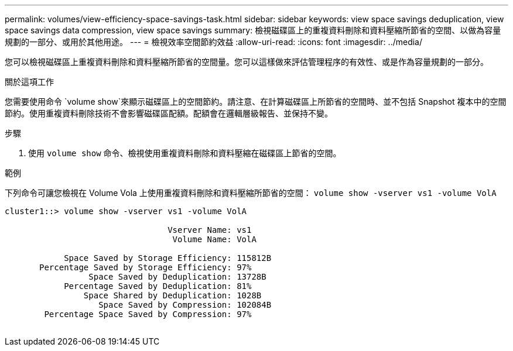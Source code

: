 ---
permalink: volumes/view-efficiency-space-savings-task.html 
sidebar: sidebar 
keywords: view space savings deduplication, view space savings data compression, view space savings 
summary: 檢視磁碟區上的重複資料刪除和資料壓縮所節省的空間、以做為容量規劃的一部分、或用於其他用途。 
---
= 檢視效率空間節約效益
:allow-uri-read: 
:icons: font
:imagesdir: ../media/


[role="lead"]
您可以檢視磁碟區上重複資料刪除和資料壓縮所節省的空間量。您可以這樣做來評估管理程序的有效性、或是作為容量規劃的一部分。

.關於這項工作
您需要使用命令 `volume show`來顯示磁碟區上的空間節約。請注意、在計算磁碟區上所節省的空間時、並不包括 Snapshot 複本中的空間節約。使用重複資料刪除技術不會影響磁碟區配額。配額會在邏輯層級報告、並保持不變。

.步驟
. 使用 `volume show` 命令、檢視使用重複資料刪除和資料壓縮在磁碟區上節省的空間。


.範例
下列命令可讓您檢視在 Volume Vola 上使用重複資料刪除和資料壓縮所節省的空間： `volume show -vserver vs1 -volume VolA`

[listing]
----
cluster1::> volume show -vserver vs1 -volume VolA

                                 Vserver Name: vs1
                                  Volume Name: VolA
																											...
            Space Saved by Storage Efficiency: 115812B
       Percentage Saved by Storage Efficiency: 97%
                 Space Saved by Deduplication: 13728B
            Percentage Saved by Deduplication: 81%
                Space Shared by Deduplication: 1028B
                   Space Saved by Compression: 102084B
        Percentage Space Saved by Compression: 97%
																											...
----